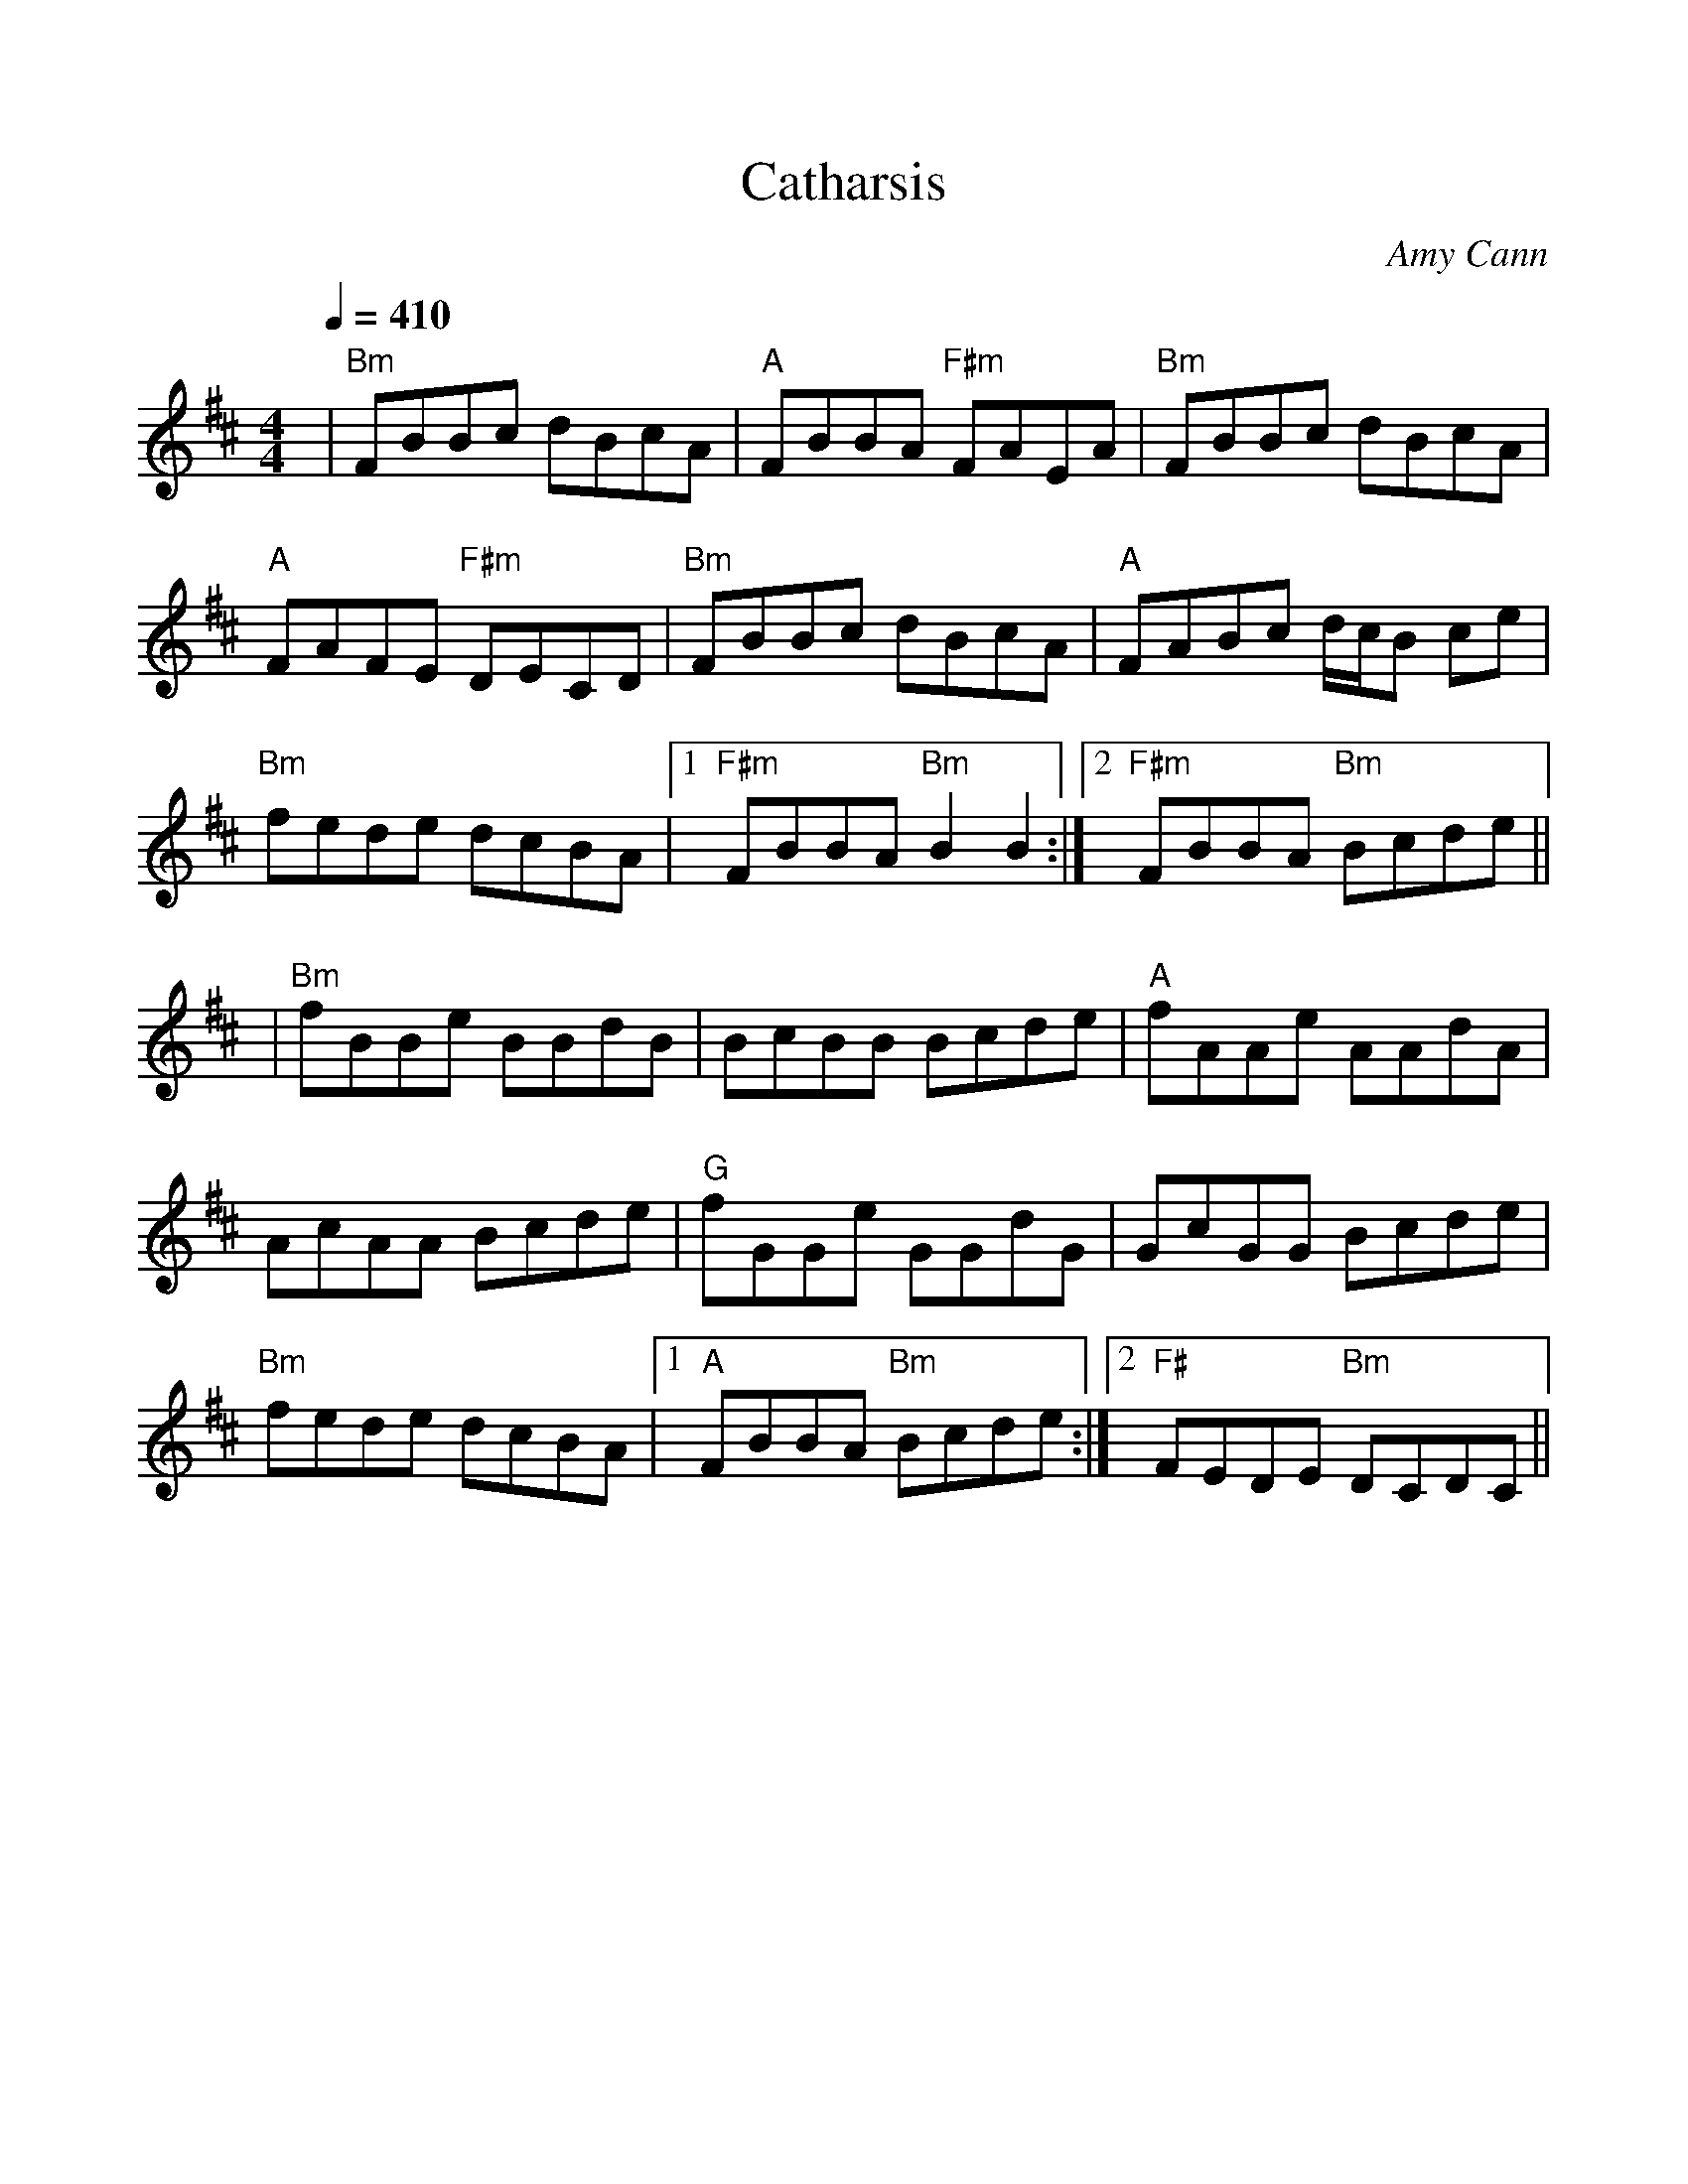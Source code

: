 %%scale 1.0
%%format dulcimer.fmt
X: 1
T:Catharsis
R:reel
C:Amy Cann
S:Learned from Michael Mullen, fiddler from S.F. who plays with Tempest;
S:but the tune has been recorded by Natalie MacMaster, and others. 
S:The composer is from Vermont.
Z:Linda Relph May 2004
F:http://www.thesession.org/tunes/display.php/703
M:4/4
L:1/8
Q:1/4=410
K:D
|"Bm"FBBc dBcA|"A"FBBA "F#m"FAEA|"Bm"FBBc dBcA|"A"FAFE "F#m"DECD\
|"Bm"FBBc dBcA|"A"FABc d/2c/2B ce|"Bm"fede dcBA|1 "F#m" FBBA "Bm"B2 B2:|2 "F#m"FBBA "Bm"Bcde||
|"Bm"fBBe BBdB|BcBB Bcde|"A"fAAe AAdA|AcAA Bcde\
|"G"fGGe GGdG|GcGG Bcde|"Bm"fede dcBA|1 "A"FBBA "Bm"Bcde:|2 "F#"FEDE "Bm"DCDC||
